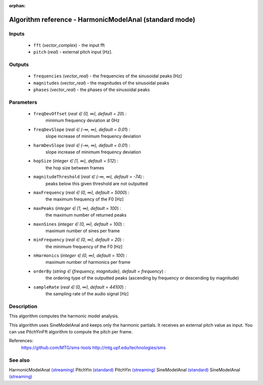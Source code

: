 :orphan:

Algorithm reference - HarmonicModelAnal (standard mode)
=======================================================

Inputs
------

 - ``fft`` (*vector_complex*) - the input fft
 - ``pitch`` (*real*) - external pitch input [Hz].

Outputs
-------

 - ``frequencies`` (*vector_real*) - the frequencies of the sinusoidal peaks [Hz]
 - ``magnitudes`` (*vector_real*) - the magnitudes of the sinusoidal peaks
 - ``phases`` (*vector_real*) - the phases of the sinusoidal peaks

Parameters
----------

 - ``freqDevOffset`` (*real ∈ (0, ∞), default = 20*) :
     minimum frequency deviation at 0Hz
 - ``freqDevSlope`` (*real ∈ (-∞, ∞), default = 0.01*) :
     slope increase of minimum frequency deviation
 - ``harmDevSlope`` (*real ∈ (-∞, ∞), default = 0.01*) :
     slope increase of minimum frequency deviation
 - ``hopSize`` (*integer ∈ [1, ∞), default = 512*) :
     the hop size between frames
 - ``magnitudeThreshold`` (*real ∈ (-∞, ∞), default = -74*) :
     peaks below this given threshold are not outputted
 - ``maxFrequency`` (*real ∈ (0, ∞), default = 5000*) :
     the maximum frequency of the F0 [Hz]
 - ``maxPeaks`` (*integer ∈ [1, ∞), default = 100*) :
     the maximum number of returned peaks
 - ``maxnSines`` (*integer ∈ (0, ∞), default = 100*) :
     maximum number of sines per frame
 - ``minFrequency`` (*real ∈ (0, ∞), default = 20*) :
     the minimum frequency of the F0 [Hz]
 - ``nHarmonics`` (*integer ∈ (0, ∞), default = 100*) :
     maximum number of harmonics per frame
 - ``orderBy`` (*string ∈ {frequency, magnitude}, default = frequency*) :
     the ordering type of the outputted peaks (ascending by frequency or descending by magnitude)
 - ``sampleRate`` (*real ∈ (0, ∞), default = 44100*) :
     the sampling rate of the audio signal [Hz]

Description
-----------

This algorithm computes the harmonic model analysis.

This algorithm uses SineModelAnal and keeps only the harmonic partials. It receives an external pitch value as input. You can use PitchYinFft algorithm to compute the pitch per frame.


References:
  https://github.com/MTG/sms-tools
  http://mtg.upf.edu/technologies/sms



See also
--------

HarmonicModelAnal `(streaming) <streaming_HarmonicModelAnal.html>`__
PitchYin `(standard) <std_PitchYin.html>`__
PitchYin `(streaming) <streaming_PitchYin.html>`__
SineModelAnal `(standard) <std_SineModelAnal.html>`__
SineModelAnal `(streaming) <streaming_SineModelAnal.html>`__